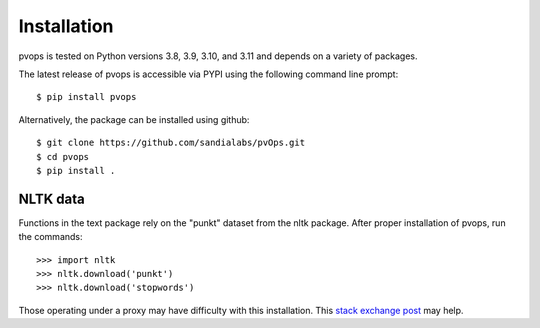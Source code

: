 Installation
=============

pvops is tested on Python versions 3.8, 3.9, 3.10, and 3.11 and depends on a variety of
packages.

The latest release of pvops is accessible via PYPI using the following
command line prompt::

    $ pip install pvops

Alternatively, the package can be installed using github::

    $ git clone https://github.com/sandialabs/pvOps.git
    $ cd pvops
    $ pip install .

NLTK data
----------

Functions in the text package rely on the "punkt" dataset from the nltk package.
After proper installation of pvops, run the commands::
    
    >>> import nltk
    >>> nltk.download('punkt')
    >>> nltk.download('stopwords')

Those operating under a proxy may have difficulty with this installation.
This `stack exchange post <https://stackoverflow.com/questions/38916452/nltk-download-ssl-certificate-verify-failed>`_
may help.
